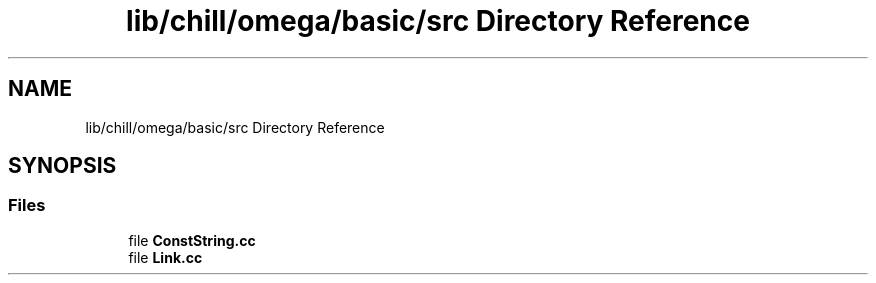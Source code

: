 .TH "lib/chill/omega/basic/src Directory Reference" 3 "Sun Jul 12 2020" "My Project" \" -*- nroff -*-
.ad l
.nh
.SH NAME
lib/chill/omega/basic/src Directory Reference
.SH SYNOPSIS
.br
.PP
.SS "Files"

.in +1c
.ti -1c
.RI "file \fBConstString\&.cc\fP"
.br
.ti -1c
.RI "file \fBLink\&.cc\fP"
.br
.in -1c
